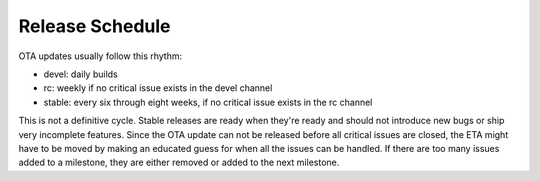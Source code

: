 Release Schedule
================

OTA updates usually follow this rhythm:

-  devel: daily builds
-  rc: weekly if no critical issue exists in the devel channel
-  stable: every six through eight weeks, if no critical issue
   exists in the rc channel

This is not a definitive cycle. Stable releases are ready when they're
ready and should not introduce new bugs or ship very incomplete
features. Since the OTA update can not be released before all critical
issues are closed, the ETA might have to be moved by making an educated
guess for when all the issues can be handled. If there are too many
issues added to a milestone, they are either removed or added
to the next milestone.
